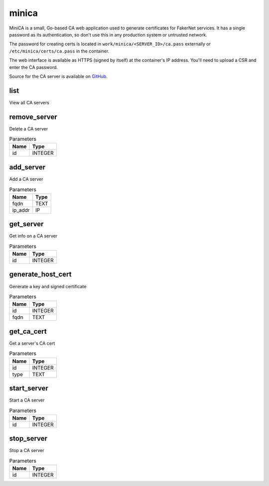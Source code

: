 .. _module-minica:

minica
======

    
MiniCA is a small, Go-based CA web application used to generate certificates for FakerNet services. It has a single password as its authentication, so don't use this in any production system or untrusted network.

The password for creating certs is located in ``work/minica/<SERVER_ID>/ca.pass`` externally or ``/etc/minica/certs/ca.pass`` in the container.

The web interface is available as HTTPS (signed by itself) at the container's IP address. You'll need to upload a CSR and enter the CA password.

Source for the CA server is available on `GitHub <https://github.com/bocajspear1/minica>`_.

list
^^^^

View all CA servers

remove_server
^^^^^^^^^^^^^

Delete a CA server

..  csv-table:: Parameters
    :header: "Name", "Type"

    "id","INTEGER"

add_server
^^^^^^^^^^

Add a CA server

..  csv-table:: Parameters
    :header: "Name", "Type"

    "fqdn","TEXT"
    "ip_addr","IP"

get_server
^^^^^^^^^^

Get info on a CA server

..  csv-table:: Parameters
    :header: "Name", "Type"

    "id","INTEGER"

generate_host_cert
^^^^^^^^^^^^^^^^^^

Generate a key and signed certificate

..  csv-table:: Parameters
    :header: "Name", "Type"

    "id","INTEGER"
    "fqdn","TEXT"

get_ca_cert
^^^^^^^^^^^

Get a server's CA cert

..  csv-table:: Parameters
    :header: "Name", "Type"

    "id","INTEGER"
    "type","TEXT"

start_server
^^^^^^^^^^^^

Start a CA server

..  csv-table:: Parameters
    :header: "Name", "Type"

    "id","INTEGER"

stop_server
^^^^^^^^^^^

Stop a CA server

..  csv-table:: Parameters
    :header: "Name", "Type"

    "id","INTEGER"

